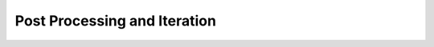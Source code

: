 .. _post_processing_and_iteration:

******************************
Post Processing and Iteration
******************************

..
  - **removing-and-cleaning-prints**
    - Getting your print off the bed safely
    - Removing supports, sanding basics (sandpaper grit explanation)
  - **iterating-your-design**
    - Learning from print failures
    - Design-test-repeat mindset
